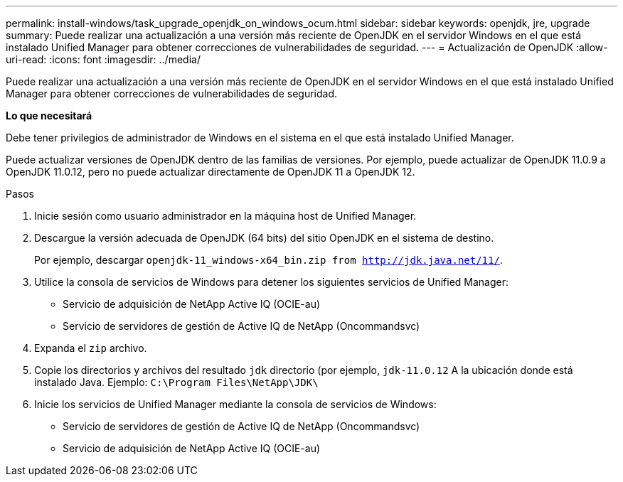 ---
permalink: install-windows/task_upgrade_openjdk_on_windows_ocum.html 
sidebar: sidebar 
keywords: openjdk, jre, upgrade 
summary: Puede realizar una actualización a una versión más reciente de OpenJDK en el servidor Windows en el que está instalado Unified Manager para obtener correcciones de vulnerabilidades de seguridad. 
---
= Actualización de OpenJDK
:allow-uri-read: 
:icons: font
:imagesdir: ../media/


[role="lead"]
Puede realizar una actualización a una versión más reciente de OpenJDK en el servidor Windows en el que está instalado Unified Manager para obtener correcciones de vulnerabilidades de seguridad.

*Lo que necesitará*

Debe tener privilegios de administrador de Windows en el sistema en el que está instalado Unified Manager.

Puede actualizar versiones de OpenJDK dentro de las familias de versiones. Por ejemplo, puede actualizar de OpenJDK 11.0.9 a OpenJDK 11.0.12, pero no puede actualizar directamente de OpenJDK 11 a OpenJDK 12.

.Pasos
. Inicie sesión como usuario administrador en la máquina host de Unified Manager.
. Descargue la versión adecuada de OpenJDK (64 bits) del sitio OpenJDK en el sistema de destino.
+
Por ejemplo, descargar `openjdk-11_windows-x64_bin.zip from http://jdk.java.net/11/`.

. Utilice la consola de servicios de Windows para detener los siguientes servicios de Unified Manager:
+
** Servicio de adquisición de NetApp Active IQ (OCIE-au)
** Servicio de servidores de gestión de Active IQ de NetApp (Oncommandsvc)


. Expanda el `zip` archivo.
. Copie los directorios y archivos del resultado `jdk` directorio (por ejemplo, `jdk-11.0.12` A la ubicación donde está instalado Java. Ejemplo: `C:\Program Files\NetApp\JDK\`
. Inicie los servicios de Unified Manager mediante la consola de servicios de Windows:
+
** Servicio de servidores de gestión de Active IQ de NetApp (Oncommandsvc)
** Servicio de adquisición de NetApp Active IQ (OCIE-au)



